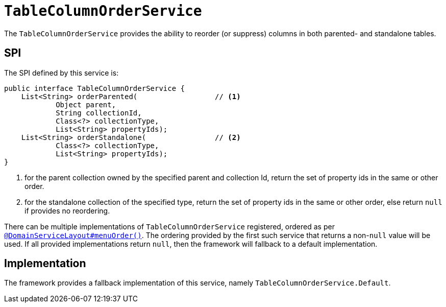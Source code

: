 [[_rgsvc_presentation-layer-spi_TableColumnOrderService]]
= `TableColumnOrderService`
:Notice: Licensed to the Apache Software Foundation (ASF) under one or more contributor license agreements. See the NOTICE file distributed with this work for additional information regarding copyright ownership. The ASF licenses this file to you under the Apache License, Version 2.0 (the "License"); you may not use this file except in compliance with the License. You may obtain a copy of the License at. http://www.apache.org/licenses/LICENSE-2.0 . Unless required by applicable law or agreed to in writing, software distributed under the License is distributed on an "AS IS" BASIS, WITHOUT WARRANTIES OR  CONDITIONS OF ANY KIND, either express or implied. See the License for the specific language governing permissions and limitations under the License.
:_basedir: ../../
:_imagesdir: images/



The `TableColumnOrderService` provides the ability to reorder (or suppress) columns in both parented- and standalone tables.


== SPI

The SPI defined by this service is:

[source,java]
----
public interface TableColumnOrderService {
    List<String> orderParented(                  // <1>
            Object parent,
            String collectionId,
            Class<?> collectionType,
            List<String> propertyIds);
    List<String> orderStandalone(                // <2>
            Class<?> collectionType,
            List<String> propertyIds);
}
----
<1> for the parent collection owned by the specified parent and collection Id, return the set of property ids in the same or other order.
<2> for the standalone collection of the specified type, return the set of property ids in the same or other order, else return `null` if provides no reordering.

There can be multiple implementations of `TableColumnOrderService` registered, ordered as per xref:../rgant/rgant.adoc#_rgant-DomainServiceLayout_menuOrder[`@DomainServiceLayout#menuOrder()`].
The ordering provided by the first such service that returns a non-`null` value will be used.
If all provided implementations return `null`, then the framework will fallback to a default implementation.



== Implementation

The framework provides a fallback implementation of this service, namely `TableColumnOrderService.Default`.


